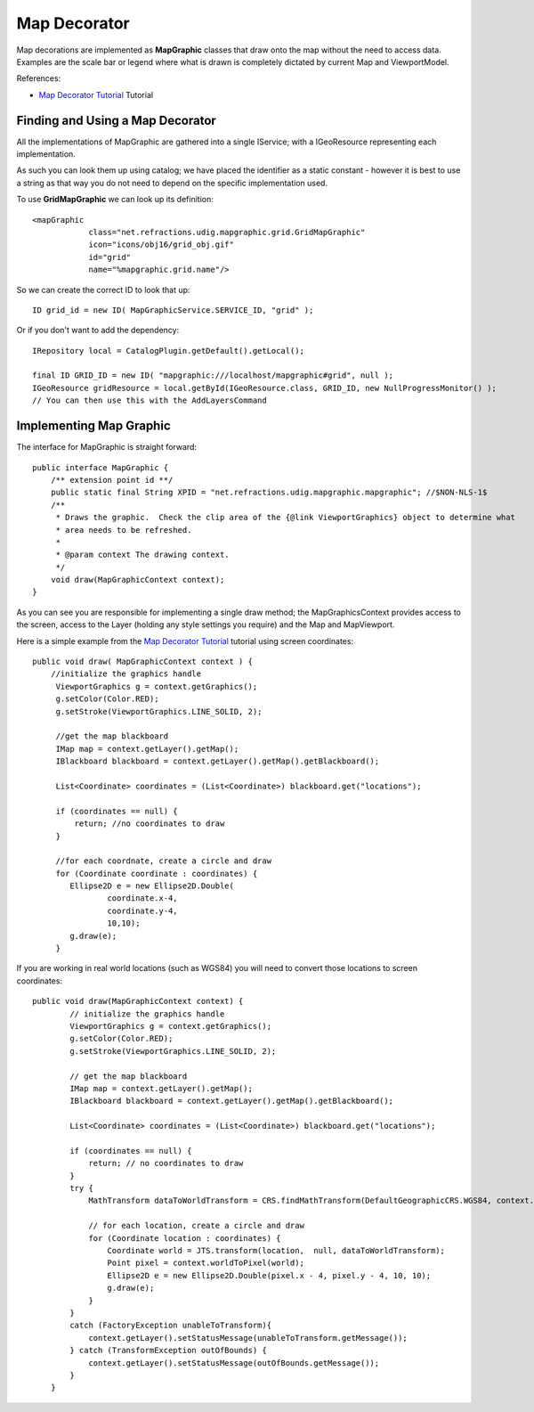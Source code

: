 Map Decorator
-------------

Map decorations are implemented as **MapGraphic** classes that draw onto the map without the need to
access data. Examples are the scale bar or legend where what is drawn is completely dictated by
current Map and ViewportModel.

References:

-  `Map Decorator Tutorial <Map%20Decorator%20Tutorial.html>`_ Tutorial

Finding and Using a Map Decorator
~~~~~~~~~~~~~~~~~~~~~~~~~~~~~~~~~

All the implementations of MapGraphic are gathered into a single IService; with a IGeoResource
representing each implementation.

As such you can look them up using catalog; we have placed the identifier as a static constant -
however it is best to use a string as that way you do not need to depend on the specific
implementation used.

To use **GridMapGraphic** we can look up its definition:

::

    <mapGraphic
                class="net.refractions.udig.mapgraphic.grid.GridMapGraphic"
                icon="icons/obj16/grid_obj.gif"
                id="grid"
                name="%mapgraphic.grid.name"/>

So we can create the correct ID to look that up:

::

    ID grid_id = new ID( MapGraphicService.SERVICE_ID, "grid" );

Or if you don't want to add the dependency:

::

    IRepository local = CatalogPlugin.getDefault().getLocal();

    final ID GRID_ID = new ID( "mapgraphic:///localhost/mapgraphic#grid", null );
    IGeoResource gridResource = local.getById(IGeoResource.class, GRID_ID, new NullProgressMonitor() );
    // You can then use this with the AddLayersCommand

Implementing Map Graphic
~~~~~~~~~~~~~~~~~~~~~~~~

The interface for MapGraphic is straight forward:

::

    public interface MapGraphic {
        /** extension point id **/
        public static final String XPID = "net.refractions.udig.mapgraphic.mapgraphic"; //$NON-NLS-1$
        /**
         * Draws the graphic.  Check the clip area of the {@link ViewportGraphics} object to determine what
         * area needs to be refreshed.
         * 
         * @param context The drawing context.
         */
        void draw(MapGraphicContext context);
    }

As you can see you are responsible for implementing a single draw method; the MapGraphicsContext
provides access to the screen, access to the Layer (holding any style settings you require) and the
Map and MapViewport.

Here is a simple example from the `Map Decorator Tutorial <Map%20Decorator%20Tutorial.html>`_
tutorial using screen coordinates:

::

    public void draw( MapGraphicContext context ) {
        //initialize the graphics handle
         ViewportGraphics g = context.getGraphics();
         g.setColor(Color.RED);
         g.setStroke(ViewportGraphics.LINE_SOLID, 2);
         
         //get the map blackboard
         IMap map = context.getLayer().getMap();
         IBlackboard blackboard = context.getLayer().getMap().getBlackboard();
         
         List<Coordinate> coordinates = (List<Coordinate>) blackboard.get("locations");
         
         if (coordinates == null) {
             return; //no coordinates to draw
         }
             
         //for each coordnate, create a circle and draw
         for (Coordinate coordinate : coordinates) {
            Ellipse2D e = new Ellipse2D.Double(
                    coordinate.x-4,
                    coordinate.y-4,
                    10,10);
            g.draw(e);
         }

If you are working in real world locations (such as WGS84) you will need to convert those locations
to screen coordinates:

::

    public void draw(MapGraphicContext context) {
            // initialize the graphics handle
            ViewportGraphics g = context.getGraphics();
            g.setColor(Color.RED);
            g.setStroke(ViewportGraphics.LINE_SOLID, 2);

            // get the map blackboard
            IMap map = context.getLayer().getMap();
            IBlackboard blackboard = context.getLayer().getMap().getBlackboard();

            List<Coordinate> coordinates = (List<Coordinate>) blackboard.get("locations");

            if (coordinates == null) {
                return; // no coordinates to draw
            }
            try {
                MathTransform dataToWorldTransform = CRS.findMathTransform(DefaultGeographicCRS.WGS84, context.getCRS() );
        
                // for each location, create a circle and draw
                for (Coordinate location : coordinates) {
                    Coordinate world = JTS.transform(location,  null, dataToWorldTransform);
                    Point pixel = context.worldToPixel(world);
                    Ellipse2D e = new Ellipse2D.Double(pixel.x - 4, pixel.y - 4, 10, 10);
                    g.draw(e);
                }
            }
            catch (FactoryException unableToTransform){
                context.getLayer().setStatusMessage(unableToTransform.getMessage());
            } catch (TransformException outOfBounds) {
                context.getLayer().setStatusMessage(outOfBounds.getMessage());
            }
        }

